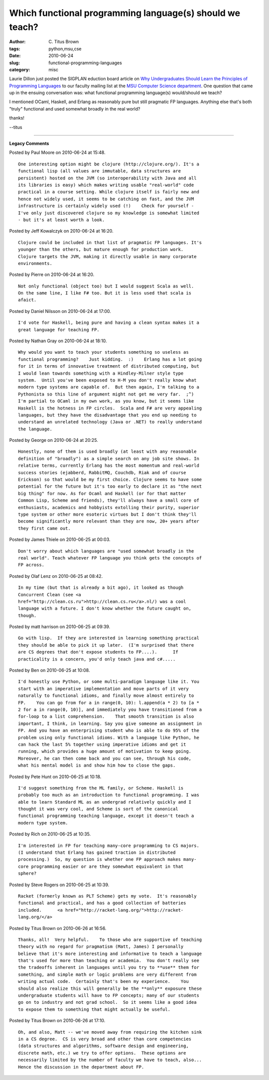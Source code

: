 Which functional programming language(s) should we teach?
#########################################################

:author: C\. Titus Brown
:tags: python,msu,cse
:date: 2010-06-24
:slug: functional-programming-languages
:category: misc


Laurie Dillon just posted the SIGPLAN eduction board article on `Why
Undergraduates Should Learn the Principles of Programming Languages
<http://mt4.acm.org/educationboard/2010/06/why-undergraduates-should-learn-the-principles-of-programming-languages.html>`__
to our faculty mailing list at the `MSU Computer Science department
<http://www.cse.msu.edu>`__.  One question that came up in the ensuing
conversation was: what functional programming language(s) would/should
we teach?

I mentioned OCaml, Haskell, and Erlang as reasonably pure but still
pragmatic FP languages.  Anything else that's both "truly" functional
and used somewhat broadly in the real world?

thanks!

--titus


----

**Legacy Comments**


Posted by Paul Moore on 2010-06-24 at 15:48. 

::

   One interesting option might be clojure (http://clojure.org/). It's a
   functional lisp (all values are immutable, data structures are
   persistent) hosted on the JVM (so interoperability with Java and all
   its libraries is easy) which makes writing usable "real-world" code
   practical in a course setting. While clojure itself is fairly new and
   hence not widely used, it seems to be catching on fast, and the JVM
   infrastructure is certainly widely used (!)    Check for yourself -
   I've only just discovered clojure so my knowledge is somewhat limited
   - but it's at least worth a look.


Posted by Jeff Kowalczyk on 2010-06-24 at 16:20. 

::

   Clojure could be included in that list of pragmatic FP languages. It's
   younger than the others, but mature enough for production work.
   Clojure targets the JVM, making it directly usable in many corporate
   environments.


Posted by Pierre on 2010-06-24 at 16:20. 

::

   Not only functional (object too) but I would suggest Scala as well.
   On the same line, I like F# too. But it is less used that scala is
   afaict.


Posted by Daniel Nilsson on 2010-06-24 at 17:00. 

::

   I'd vote for Haskell, being pure and having a clean syntax makes it a
   great language for teaching FP.


Posted by Nathan Gray on 2010-06-24 at 18:10. 

::

   Why would you want to teach your students something so useless as
   functional programming?    Just kidding.  :)    Erlang has a lot going
   for it in terms of innovative treatment of distributed computing, but
   I would lean towards something with a Hindley-Milner style type
   system.  Until you've been exposed to H-M you don't really know what
   modern type systems are capable of.  But then again, I'm talking to a
   Pythonista so this line of argument might not get me very far.  ;^)
   I'm partial to OCaml in my own work, as you know, but it seems like
   Haskell is the hotness in FP circles.  Scala and F# are very appealing
   languages, but they have the disadvantage that you end up needing to
   understand an unrelated technology (Java or .NET) to really understand
   the language.


Posted by George on 2010-06-24 at 20:25. 

::

   Honestly, none of them is used broadly (at least with any reasonable
   definition of "broadly") as a simple search on any job site shows. In
   relative terms, currently Erlang has the most momentum and real-world
   success stories (ejabberd, RabbitMQ, Couchdb, Riak and of course
   Erickson) so that would be my first choice. Clojure seems to have some
   potential for the future but it's too early to declare it as "the next
   big thing" for now. As for Ocaml and Haskell (or for that matter
   Common Lisp, Scheme and friends), they'll always have a small core of
   enthusiasts, academics and hobbyists extolling their purity, superior
   type system or other more esoteric virtues but I don't think they'll
   become significantly more relevant than they are now, 20+ years after
   they first came out.


Posted by James Thiele on 2010-06-25 at 00:03. 

::

   Don't worry about which languages are "used somewhat broadly in the
   real world". Teach whatever FP language you think gets the concepts of
   FP across.


Posted by Olaf Lenz on 2010-06-25 at 08:42. 

::

   In my time (but that is already a bit ago), it looked as though
   Concurrent Clean (see <a
   href="http://clean.cs.ru">http://clean.cs.ru</a>.nl/) was a cool
   language with a future. I don't know whether the future caught on,
   though.


Posted by matt harrison on 2010-06-25 at 09:39. 

::

   Go with lisp.  If they are interested in learning something practical
   they should be able to pick it up later.  (I'm surprised that there
   are CS degrees that don't expose students to FP....).      If
   practicality is a concern, you'd only teach java and c#.....


Posted by Ben on 2010-06-25 at 10:08. 

::

   I'd honestly use Python, or some multi-paradigm language like it. You
   start with an imperative implementation and move parts of it very
   naturally to functional idioms, and finally move almost entirely to
   FP.    You can go from for a in range(0, 10): l.append(a * 2) to [a *
   2 for a in range(0, 10)], and immediately you have transitioned from a
   for-loop to a list comprehension.    That smooth transition is also
   important, I think, in learning. Say you give someone an assignment in
   FP. And you have an enterprising student who is able to do 95% of the
   problem using only functional idioms. With a language like Python, he
   can hack the last 5% together using imperative idioms and get it
   running, which provides a huge amount of motivation to keep going.
   Moreover, he can then come back and you can see, through his code,
   what his mental model is and show him how to close the gaps.


Posted by Pete Hunt on 2010-06-25 at 10:18. 

::

   I'd suggest something from the ML family, or Scheme. Haskell is
   probably too much as an introduction to functional programming. I was
   able to learn Standard ML as an undergrad relatively quickly and I
   thought it was very cool, and Scheme is sort of the canonical
   functional programming teaching language, except it doesn't teach a
   modern type system.


Posted by Rich on 2010-06-25 at 10:35. 

::

   I'm interested in FP for teaching many-core programming to CS majors.
   (I understand that Erlang has gained traction in distributed
   processing.)  So, my question is whether one FP approach makes many-
   core programming easier or are they somewhat equivalent in that
   sphere?


Posted by Steve Rogers on 2010-06-25 at 10:39. 

::

   Racket (formerly known as PLT Scheme) gets my vote.  It's reasonably
   functional and practical, and has a good collection of batteries
   included.      <a href="http://racket-lang.org/">http://racket-
   lang.org/</a>


Posted by Titus Brown on 2010-06-26 at 16:56. 

::

   Thanks, all!  Very helpful.    To those who are supportive of teaching
   theory with no regard for pragmatism (Matt, James) I personally
   believe that it's more interesting and informative to teach a language
   that's used for more than teaching or academia.  You don't really see
   the tradeoffs inherent in languages until you try to **use** them for
   something, and simple math or logic problems are very different from
   writing actual code.  Certainly that's been my experience.    You
   should also realize this will generally be the **only** exposure these
   undergraduate students will have to FP concepts; many of our students
   go on to industry and not grad school.  So it seems like a good idea
   to expose them to something that might actually be useful.


Posted by Titus Brown on 2010-06-26 at 17:10. 

::

   Oh, and also, Matt -- we've moved away from requiring the kitchen sink
   in a CS degree.  CS is very broad and other than core competencies
   (data structures and algorithms, software design and engineering,
   discrete math, etc.) we try to offer options.  These options are
   necessarily limited by the number of faculty we have to teach, also...
   Hence the discussion in the department about FP.

